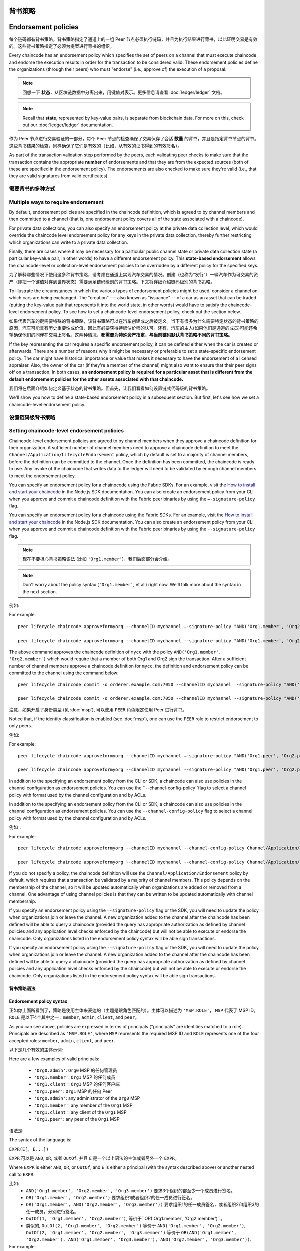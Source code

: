 背书策略
====================
Endorsement policies
====================

每个链码都有背书策略，背书策略指定了通道上的一组 Peer 节点必须执行链码，并且为执行结果进行背书，以此证明交易是有效的。这些背书策略指定了必须为提案进行背书的组织。

Every chaincode has an endorsement policy which specifies the set of peers on
a channel that must execute chaincode and endorse the execution results in
order for the transaction to be considered valid. These endorsement policies
define the organizations (through their peers) who must "endorse" (i.e., approve
of) the execution of a proposal.

.. note:: 回想一下 **状态**，从区块链数据中分离出来，用键值对表示。更多信息请查看 :doc:`ledger/ledger` 文档。

.. note :: Recall that **state**, represented by key-value pairs, is separate
           from blockchain data. For more on this, check out our :doc:`ledger/ledger`
           documentation.

作为 Peer 节点进行交易验证的一部分，每个 Peer 节点的检查确保了交易保存了合适 **数量** 的背书，并且是指定背书节点的背书。这些背书结果的检查，同样确保了它们是有效的（比如，从有效的证书得到的有效签名）。

As part of the transaction validation step performed by the peers, each validating
peer checks to make sure that the transaction contains the appropriate **number**
of endorsements and that they are from the expected sources (both of these are
specified in the endorsement policy). The endorsements are also checked to make
sure they're valid (i.e., that they are valid signatures from valid certificates).

需要背书的多种方式
------------------------------------

Multiple ways to require endorsement
------------------------------------

By default, endorsement policies are specified in the chaincode definition,
which is agreed to by channel members and then committed to a channel (that is,
one endorsement policy covers all of the state associated with a chaincode).

For private data collections, you can also specify an endorsement policy
at the private data collection level, which would override the chaincode
level endorsement policy for any keys in the private data collection, thereby
further restricting which organizations can write to a private data collection.

Finally, there are cases where it may be necessary for a particular public
channel state or private data collection state (a particular key-value pair,
in other words) to have a different endorsement policy.
This **state-based endorsement** allows the chaincode-level or collection-level
endorsement policies to be overridden by a different policy for the specified keys.

为了解释哪些情况下使用这多种背书策略，请考虑在通道上实现汽车交易的情况。创建（也称为“发行”）一辆汽车作为可交易的资产（即把一个键值对存到世界状态）需要满足链码级别的背书策略。下文将详细介绍链码级别的背书策略。

To illustrate the circumstances in which the various types of endorsement policies
might be used, consider a channel on which cars are being exchanged. The "creation"
--- also known as "issuance" -- of a car as an asset that can be traded (putting
the key-value pair that represents it into the world state, in other words) would
have to satisfy the chaincode-level endorsement policy. To see how to set a
chaincode-level endorsement policy, check out the section below.

如果代表汽车的键需要特殊的背书策略，该背书策略可以在汽车创建或之后被定义。当下有很多为什么需要特定状态的背书策略的原因，汽车可能具有历史重要性或价值，因此有必要获得持牌估价师的认可。还有，汽车的主人(如果他们是通道的成员)可能还希望确保他们的同伴在交易上签名。这两种情况，**都需要为特殊资产指定，与当前链码默认背书策略不同的背书策略。**

If the key representing the car requires a specific endorsement policy, it can be
defined either when the car is created or afterwards. There are a number of reasons
why it might be necessary or preferable to set a state-specific endorsement policy. The
car might have historical importance or value that makes it necessary to have the
endorsement of a licensed appraiser. Also, the owner of the car (if they're a
member of the channel) might also want to ensure that their peer signs off on a
transaction. In both cases, **an endorsement policy is required for a particular
asset that is different from the default endorsement policies for the other
assets associated with that chaincode.**

我们将在后面介绍如何定义基于状态的背书策略。但首先，让我们看看如何设置链式代码级的背书策略。

We'll show you how to define a state-based endorsement policy in a subsequent
section. But first, let's see how we set a chaincode-level endorsement policy.

设置链码级背书策略
--------------------------------------------

Setting chaincode-level endorsement policies
--------------------------------------------

Chaincode-level endorsement policies are agreed to by channel members when they
approve a chaincode definition for their organization. A sufficient number of
channel members need to approve a chaincode definition to meet the
``Channel/Application/LifecycleEndorsement`` policy, which by default is set to
a majority of channel members, before the definition can be committed to the
channel. Once the definition has been committed, the chaincode is ready to use.
Any invoke of the chaincode that writes data to the ledger will need to be
validated by enough channel members to meet the endorsement policy.

You can specify an endorsement policy for a chainocode using the Fabric SDKs.
For an example, visit the `How to install and start your chaincode <https://hyperledger.github.io/fabric-sdk-node/master/tutorial-chaincode-lifecycle.html>`_
in the Node.js SDK documentation. You can also create an endorsement policy from
your CLI when you approve and commit a chaincode definition with the Fabric peer
binaries by using the ``—-signature-policy`` flag.

You can specify an endorsement policy for a chaincode using the Fabric SDKs.
For an example, visit the `How to install and start your chaincode <https://hyperledger.github.io/fabric-sdk-node/{BRANCH}/tutorial-chaincode-lifecycle.html>`_
in the Node.js SDK documentation. You can also create an endorsement policy from
your CLI when you approve and commit a chaincode definition with the Fabric peer
binaries by using the ``--signature-policy`` flag.

.. note:: 现在不要担心背书策略语法 (比如 ``'Org1.member'``)，我们后面部分会介绍。

.. note:: Don't worry about the policy syntax (``'Org1.member'``, et all) right
          now. We'll talk more about the syntax in the next section.

例如:

For example:

::

    peer lifecycle chaincode approveformyorg --channelID mychannel —-signature-policy "AND('Org1.member', 'Org2.member')" --name mycc --version 1.0 --package-id mycc_1:3a8c52d70c36313cfebbaf09d8616e7a6318ababa01c7cbe40603c373bcfe173 --sequence 1 --tls true --cafile /opt/gopath/src/github.com/hyperledger/fabric/peer/crypto/ordererOrganizations/example.com/orderers/orderer.example.com/msp/tlscacerts/tlsca.example.com-cert.pem --waitForEvent

    peer lifecycle chaincode approveformyorg --channelID mychannel --signature-policy "AND('Org1.member', 'Org2.member')" --name mycc --version 1.0 --package-id mycc_1:3a8c52d70c36313cfebbaf09d8616e7a6318ababa01c7cbe40603c373bcfe173 --sequence 1 --tls --cafile /opt/gopath/src/github.com/hyperledger/fabric/peer/crypto/ordererOrganizations/example.com/orderers/orderer.example.com/msp/tlscacerts/tlsca.example.com-cert.pem --waitForEvent

The above command approves the chaincode definition of ``mycc`` with the policy
``AND('Org1.member', 'Org2.member')`` which would require that a member of both
Org1 and Org2 sign the transaction. After a sufficient number of channel members
approve a chaincode definition for ``mycc``, the definition and endorsement
policy can be committed to the channel using the command below:

::

    peer lifecycle chaincode commit -o orderer.example.com:7050 --channelID mychannel —-signature-policy "AND('Org1.member', 'Org2.member')" --name mycc --version 1.0 --sequence 1 --init-required --tls true --cafile /opt/gopath/src/github.com/hyperledger/fabric/peer/crypto/ordererOrganizations/example.com/orderers/orderer.example.com/msp/tlscacerts/tlsca.example.com-cert.pem --waitForEvent --peerAddresses peer0.org1.example.com:7051 --tlsRootCertFiles /opt/gopath/src/github.com/hyperledger/fabric/peer/crypto/peerOrganizations/org1.example.com/peers/peer0.org1.example.com/tls/ca.crt --peerAddresses peer0.org2.example.com:9051 --tlsRootCertFiles /opt/gopath/src/github.com/hyperledger/fabric/peer/crypto/peerOrganizations/org2.example.com/peers/peer0.org2.example.com/tls/ca.crt

    peer lifecycle chaincode commit -o orderer.example.com:7050 --channelID mychannel --signature-policy "AND('Org1.member', 'Org2.member')" --name mycc --version 1.0 --sequence 1 --init-required --tls --cafile /opt/gopath/src/github.com/hyperledger/fabric/peer/crypto/ordererOrganizations/example.com/orderers/orderer.example.com/msp/tlscacerts/tlsca.example.com-cert.pem --waitForEvent --peerAddresses peer0.org1.example.com:7051 --tlsRootCertFiles /opt/gopath/src/github.com/hyperledger/fabric/peer/crypto/peerOrganizations/org1.example.com/peers/peer0.org1.example.com/tls/ca.crt --peerAddresses peer0.org2.example.com:9051 --tlsRootCertFiles /opt/gopath/src/github.com/hyperledger/fabric/peer/crypto/peerOrganizations/org2.example.com/peers/peer0.org2.example.com/tls/ca.crt

注意，如果开启了身份类型 (见 :doc:`msp`), 可以使用 ``PEER`` 角色限定使用 Peer 进行背书。

Notice that, if the identity classification is enabled (see :doc:`msp`), one can
use the ``PEER`` role to restrict endorsement to only peers.

例如:

For example:


::

    peer lifecycle chaincode approveformyorg --channelID mychannel —-signature-policy "AND('Org1.peer', 'Org2.peer')" --name mycc --version 1.0 --package-id mycc_1:3a8c52d70c36313cfebbaf09d8616e7a6318ababa01c7cbe40603c373bcfe173 --sequence 1 --tls true --cafile /opt/gopath/src/github.com/hyperledger/fabric/peer/crypto/ordererOrganizations/example.com/orderers/orderer.example.com/msp/tlscacerts/tlsca.example.com-cert.pem --waitForEvent

    peer lifecycle chaincode approveformyorg --channelID mychannel --signature-policy "AND('Org1.peer', 'Org2.peer')" --name mycc --version 1.0 --package-id mycc_1:3a8c52d70c36313cfebbaf09d8616e7a6318ababa01c7cbe40603c373bcfe173 --sequence 1 --tls --cafile /opt/gopath/src/github.com/hyperledger/fabric/peer/crypto/ordererOrganizations/example.com/orderers/orderer.example.com/msp/tlscacerts/tlsca.example.com-cert.pem --waitForEvent

In addition to the specifying an endorsement policy from the CLI or SDK, a
chaincode can also use policies in the channel configuration as endorsement
policies. You can use the ``--channel-config-policy``flag to select a channel policy with
format used by the channel configuration and by ACLs.

In addition to the specifying an endorsement policy from the CLI or SDK, a
chaincode can also use policies in the channel configuration as endorsement
policies. You can use the ``--channel-config-policy`` flag to select a channel policy with
format used by the channel configuration and by ACLs.

例如：

For example:

::

    peer lifecycle chaincode approveformyorg --channelID mychannel --channel-config-policy Channel/Application/Admins --name mycc --version 1.0 --package-id mycc_1:3a8c52d70c36313cfebbaf09d8616e7a6318ababa01c7cbe40603c373bcfe173 --sequence 1 --tls true --cafile /opt/gopath/src/github.com/hyperledger/fabric/peer/crypto/ordererOrganizations/example.com/orderers/orderer.example.com/msp/tlscacerts/tlsca.example.com-cert.pem --waitForEvent

    peer lifecycle chaincode approveformyorg --channelID mychannel --channel-config-policy Channel/Application/Admins --name mycc --version 1.0 --package-id mycc_1:3a8c52d70c36313cfebbaf09d8616e7a6318ababa01c7cbe40603c373bcfe173 --sequence 1 --tls --cafile /opt/gopath/src/github.com/hyperledger/fabric/peer/crypto/ordererOrganizations/example.com/orderers/orderer.example.com/msp/tlscacerts/tlsca.example.com-cert.pem --waitForEvent

If you do not specify a policy, the chaincode definition will use the
``Channel/Application/Endorsement`` policy by default, which requires that a
transaction be validated by a majority of channel members. This policy depends on
the membership of the channel, so it will be updated automatically when organizations
are added or removed from a channel. One advantage of using channel policies is
that they can be written to be updated automatically with channel membership.

If you specify an endorsement policy using the ``—-signature-policy`` flag or
the SDK, you will need to update the policy when organizations join or leave the
channel. A new organization added to the channel after the chaincode has been defined
will be able to query a chaincode (provided the query has appropriate authorization as
defined by channel policies and any application level checks enforced by the
chaincode) but will not be able to execute or endorse the chaincode. Only
organizations listed in the endorsement policy syntax will be able sign
transactions.

If you specify an endorsement policy using the ``--signature-policy`` flag or
the SDK, you will need to update the policy when organizations join or leave the
channel. A new organization added to the channel after the chaincode has been defined
will be able to query a chaincode (provided the query has appropriate authorization as
defined by channel policies and any application level checks enforced by the
chaincode) but will not be able to execute or endorse the chaincode. Only
organizations listed in the endorsement policy syntax will be able sign
transactions.

背书策略语法
~~~~~~~~~~~~~~~~~~~~~~~~~

Endorsement policy syntax
~~~~~~~~~~~~~~~~~~~~~~~~~

正如你上面所看到了，策略是使用主体来表达的（主题是跟角色匹配的）。主体可以描述为 ``'MSP.ROLE'``， ``MSP`` 代表了 MSP ID， ``ROLE`` 是以下4个其中之一：``member``, ``admin``, ``client``, and
``peer``。

As you can see above, policies are expressed in terms of principals
("principals" are identities matched to a role). Principals are described as
``'MSP.ROLE'``, where ``MSP`` represents the required MSP ID and ``ROLE``
represents one of the four accepted roles: ``member``, ``admin``, ``client``, and
``peer``.

以下是几个有效的主体示例:

Here are a few examples of valid principals:

  - ``'Org0.admin'``:  ``Org0`` MSP 的任何管理员
  - ``'Org1.member'``: ``Org1`` MSP 的任何成员
  - ``'Org1.client'``: ``Org1`` MSP 的任何客户端
  - ``'Org1.peer'``: ``Org1`` MSP 的任何 Peer

  - ``'Org0.admin'``: any administrator of the ``Org0`` MSP
  - ``'Org1.member'``: any member of the ``Org1`` MSP
  - ``'Org1.client'``: any client of the ``Org1`` MSP
  - ``'Org1.peer'``: any peer of the ``Org1`` MSP

语法是:

The syntax of the language is:

``EXPR(E[, E...])``

``EXPR`` 可以是 ``AND``, ``OR``, 或者 ``OutOf``, 并且 ``E`` 是一个以上语法的主体或者另外一个 ``EXPR``。

Where ``EXPR`` is either ``AND``, ``OR``, or ``OutOf``, and ``E`` is either a
principal (with the syntax described above) or another nested call to ``EXPR``.

比如:
  - ``AND('Org1.member', 'Org2.member', 'Org3.member')`` 要求3个组织的都至少一个成员进行签名。
  - ``OR('Org1.member', 'Org2.member')`` 要求组织1或者组织2的任一成员进行签名。
  - ``OR('Org1.member', AND('Org2.member', 'Org3.member'))`` 要求组织1的任一成员签名，或者组织2和组织3的任一成员，分别进行签名。
  - ``OutOf(1, 'Org1.member', 'Org2.member')``, 等价于``OR('Org1.member', 'Org2.member')``。
  - 类似的, ``OutOf(2, 'Org1.member', 'Org2.member')`` 等价于
    ``AND('Org1.member', 'Org2.member')``, ``OutOf(2, 'Org1.member',
    'Org2.member', 'Org3.member')`` 等价于 ``OR(AND('Org1.member',
    'Org2.member'), AND('Org1.member', 'Org3.member'), AND('Org2.member',
    'Org3.member'))``.

For example:
  - ``AND('Org1.member', 'Org2.member', 'Org3.member')`` requests one signature
    from each of the three principals.
  - ``OR('Org1.member', 'Org2.member')`` requests one signature from either one
    of the two principals.
  - ``OR('Org1.member', AND('Org2.member', 'Org3.member'))`` requests either one
    signature from a member of the ``Org1`` MSP or one signature from a member
    of the ``Org2`` MSP and one signature from a member of the ``Org3`` MSP.
  - ``OutOf(1, 'Org1.member', 'Org2.member')``, which resolves to the same thing
    as ``OR('Org1.member', 'Org2.member')``.
  - Similarly, ``OutOf(2, 'Org1.member', 'Org2.member')`` is equivalent to
    ``AND('Org1.member', 'Org2.member')``, and ``OutOf(2, 'Org1.member',
    'Org2.member', 'Org3.member')`` is equivalent to ``OR(AND('Org1.member',
    'Org2.member'), AND('Org1.member', 'Org3.member'), AND('Org2.member',
    'Org3.member'))``.

Setting collection-level endorsement policies
---------------------------------------------
Similar to chaincode-level endorsement policies, when you approve and commit
a chaincode definition, you can also specify the chaincode's private data collections
and corresponding collection-level endorsement policies. If a collection-level
endorsement policy is set, transactions that write to a private data collection
key will require that the specified organization peers have endorsed the transaction.

You can use collection-level endorsement policies to restrict which organization
peers can write to the private data collection key namespace, for example to
ensure that non-authorized organizations cannot write to a collection, and to
have confidence that any state in a private data collection has been endorsed
by the required collection organization(s).

The collection-level endorsement policy may be less restrictive or more restrictive
than the chaincode-level endorsement policy and the collection's private data
distribution policy.  For example a majority of organizations may be required
to endorse a chaincode transaction, but a specific organization may be required
to endorse a transaction that includes a key in a specific collection.

The syntax for collection-level endorsement policies exactly matches the syntax
for chaincode-level endorsement policies --- in the collection configuration
you can specify an ``endorsementPolicy`` with either a ``signaturePolicy`` or
``channelConfigPolicy``. For more details see :doc:`private-data-arch`.

.. _key-level-endorsement:

设置键级别的背书策略
--------------------------------------

Setting key-level endorsement policies
--------------------------------------

设置链码级别或者集合级别的背书策略跟对应的链码生命周期有关。可以在通道实例化或者升级对应链码的时候进行设置。

Setting regular chaincode-level or collection-level endorsement policies is tied to
the lifecycle of the corresponding chaincode. They can only be set or modified when
defining the chaincode on a channel.

对比来看, 键级别的背书策略可以在链码内更加细粒度的设置和修改。修改键级别的背书策略是常规交易读写集的一部分。

In contrast, key-level endorsement policies can be set and modified in a more
granular fashion from within a chaincode. The modification is part of the
read-write set of a regular transaction.

shim API提供了从常规Key设置和获取背书策略的功能。

The shim API provides the following functions to set and retrieve an endorsement
policy for/from a regular key.

.. 注解:: 下文中的 ``ep`` 代表背书策略，它可以用上文介绍的语法所描述，或者下文介绍的函数。每种方法都会生成，可以被 shim API 接受的二进制版本的背书策略。

.. note:: ``ep`` below stands for the "endorsement policy", which can be expressed
          either by using the same syntax described above or by using the
          convenience function described below. Either method will generate a
          binary version of the endorsement policy that can be consumed by the
          basic shim API.

.. code-block:: Go

    SetStateValidationParameter(key string, ep []byte) error
    GetStateValidationParameter(key string) ([]byte, error)

对于在 Collection 中属于 :doc:`private-data/private-data` 使用以下函数:

For keys that are part of :doc:`private-data/private-data` in a collection the
following functions apply:

.. code-block:: Go

    SetPrivateDataValidationParameter(collection, key string, ep []byte) error
    GetPrivateDataValidationParameter(collection, key string) ([]byte, error)

为了帮助把背书策略序列化成有效的字节数组，shim提供了便利的函数供链码开发者，从组织 MSP 标示符的角度处理背书策略，详情见 `键背书策略 <https://godoc.org/github.com/hyperledger/fabric-chaincode-go/pkg/statebased#KeyEndorsementPolicy>`_:

To help set endorsement policies and marshal them into validation
parameter byte arrays, the Go shim provides an extension with convenience
functions that allow the chaincode developer to deal with endorsement policies
in terms of the MSP identifiers of organizations, see `KeyEndorsementPolicy <https://godoc.org/github.com/hyperledger/fabric-chaincode-go/pkg/statebased#KeyEndorsementPolicy>`_:

.. code-block:: Go

    type KeyEndorsementPolicy interface {
        // Policy returns the endorsement policy as bytes
        Policy() ([]byte, error)

        // AddOrgs adds the specified orgs to the list of orgs that are required
        // to endorse
        AddOrgs(roleType RoleType, organizations ...string) error

        // DelOrgs delete the specified channel orgs from the existing key-level endorsement
        // policy for this KVS key. If any org is not present, an error will be returned.
        DelOrgs(organizations ...string) error

        // ListOrgs returns an array of channel orgs that are required to endorse changes
        ListOrgs() ([]string)
    }

比如，当两个组织要求为键值的改变背书时，需要设置键背书策略，通过把 ``MSPIDs`` 传递给 ``AddOrgs()`` 然后调用 ``Policy()`` 来构建字节数组格式的背书策略，之后传递给 ``SetStateValidationParameter()``。

For example, to set an endorsement policy for a key where two specific orgs are
required to endorse the key change, pass both org ``MSPIDs`` to ``AddOrgs()``,
and then call ``Policy()`` to construct the endorsement policy byte array that
can be passed to ``SetStateValidationParameter()``.

把 shim 作为链码的依赖请参考:ref:`vendoring`。

To add the shim extension to your chaincode as a dependency, see :ref:`vendoring`.

验证
----------

Validation
----------

commit交易时，设置键值的过程和设置键的背书策略的过程是一样的，都会更新键的状态并且使用相同的规则进行验证。

At commit time, setting a value of a key is no different from setting the
endorsement policy of a key --- both update the state of the key and are
validated based on the same rules.

+---------------------+------------------------------------+--------------------------+
| Validation          | no validation parameter set        | validation parameter set |
+=====================+====================================+==========================+
| modify value        | check chaincode or collection ep   | check key-level ep       |
+---------------------+------------------------------------+--------------------------+
| modify key-level ep | check chaincode or collection ep   | check key-level ep       |
+---------------------+------------------------------------+--------------------------+

正如上面讨论的，如果一个键并改变了，并且没有键级别的背书策略，默认会使用链码级别或集合级别的背书策略。设置键级别背书策略的时候，也是使用链码级背书策略，即新的键级别背书策略必须使用已存在的链码背书策略。

As we discussed above, if a key is modified and no key-level endorsement policy
is present, the chaincode-level or collection-level endorsement policy applies by default.
This is also true when a key-level endorsement policy is set for a key for the first time
--- the new key-level endorsement policy must first be endorsed according to the
pre-existing chaincode-level or collection-level endorsement policy.

如果某个键被修改了，并且键级别的背书策略已经设置，键级别的背书策略就会覆盖链码级别或集合级别背书策略。实际上，键级背书策略可以比链码级别或集合级别背书策略宽松或者严格，因为设置键级背书策略必须满足链码级别或集合级别背书策略，所以没有违反可信的假设。

If a key is modified and a key-level endorsement policy is present, the key-level
endorsement policy overrides the chaincode-level or collection-level endorsement policy.
In practice, this means that the key-level endorsement policy can be either less restrictive
or more restrictive than the chaincode-level or collection-level endorsement policies.
Because the chaincode-level or collection-level endorsement policy must be satisfied in order
to set a key-level endorsement policy for the first time, no trust assumptions have been violated.

如果某个键级背书策略被移除（或设为空），链码级别或集合级别背书策略再次变为默认策略。

If a key's endorsement policy is removed (set to nil), the chaincode-level
or collection-level endorsement policy becomes the default again.

如果某个交易修改了多个键，并且这些键关联了多个键级背书策略，交易需要满足所有的键级策略才会有效。

If a transaction modifies multiple keys with different associated key-level
endorsement policies, all of these policies need to be satisfied in order
for the transaction to be valid.

